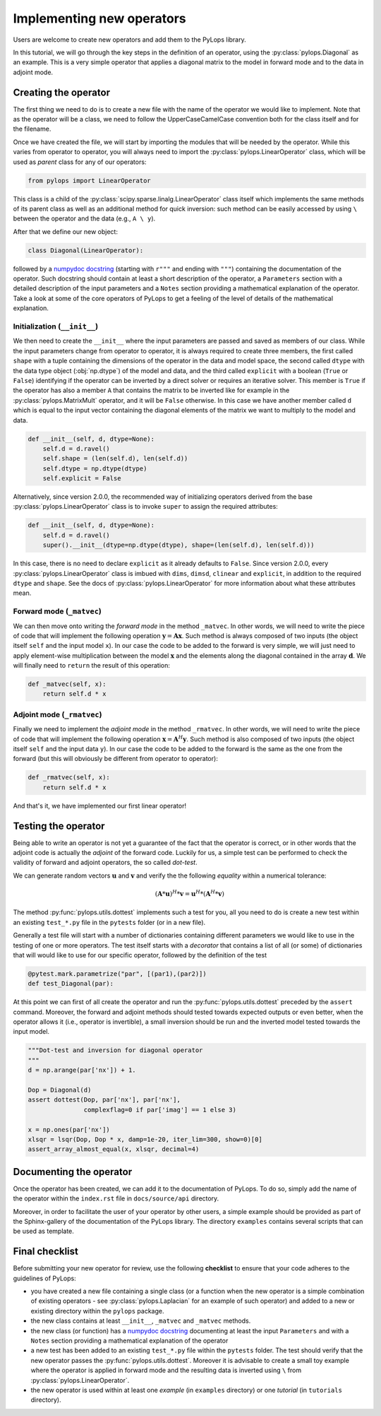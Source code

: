 .. _addingoperator:

Implementing new operators
==========================
Users are welcome to create new operators and add them to the PyLops library.

In this tutorial, we will go through the key steps in the definition of an operator, using the
:py:class:`pylops.Diagonal` as an example. This is a very simple operator that applies a diagonal matrix to the model
in forward mode and to the data in adjoint mode.


Creating the operator
---------------------
The first thing we need to do is to create a new file with the name of the operator we would like to implement.
Note that as the operator will be a class, we need to follow the UpperCaseCamelCase convention both for the class itself
and for the filename.

Once we have created the file, we will start by importing the modules that will be needed by the operator.
While this varies from operator to operator, you will always need to import the :py:class:`pylops.LinearOperator` class,
which will be used as *parent* class for any of our operators:

.. code-block:: python

   from pylops import LinearOperator

This class is a child of the
:py:class:`scipy.sparse.linalg.LinearOperator` class itself which implements the same methods of its parent class
as well as an additional method for quick inversion: such method can be easily accessed by using ``\`` between the
operator and the data (e.g., ``A \ y``).

After that we define our new object:

.. code-block:: python

   class Diagonal(LinearOperator):

followed by a `numpydoc docstring <https://numpydoc.readthedocs.io/en/latest/format.html/>`_
(starting with ``r"""`` and ending with ``"""``) containing the documentation of the operator. Such docstring should
contain at least a short description of the operator, a ``Parameters`` section with a detailed description of the
input parameters and a ``Notes`` section providing a mathematical explanation of the operator. Take a look at
some of the core operators of PyLops to get a feeling of the level of details of the mathematical explanation.

Initialization (``__init__``)
^^^^^^^^^^^^^^^^^^^^^^^^^^^^^

We then need to create the ``__init__`` where the input parameters are passed and saved as members of our class.
While the input parameters change from operator to operator, it is always required to create three members, the first
called ``shape`` with a tuple containing the dimensions of the operator in the data and model space, the second
called ``dtype`` with the data type object (:obj:`np.dtype`) of the model and data, and the third
called ``explicit`` with a boolean (``True`` or ``False``) identifying if the operator can be inverted by a direct
solver or requires an iterative solver. This member is ``True`` if the operator has also a member ``A`` that contains
the matrix to be inverted like for example in the :py:class:`pylops.MatrixMult` operator, and it will be ``False`` otherwise.
In this case we have another member called ``d`` which is equal to the input vector containing the diagonal elements
of the matrix we want to multiply to the model and data.

.. code-block:: python

    def __init__(self, d, dtype=None):
        self.d = d.ravel()
        self.shape = (len(self.d), len(self.d))
        self.dtype = np.dtype(dtype)
        self.explicit = False

Alternatively, since version 2.0.0, the recommended way of initializing operators derived from the base
:py:class:`pylops.LinearOperator` class is to invoke ``super`` to assign the required attributes:

.. code-block:: python

    def __init__(self, d, dtype=None):
        self.d = d.ravel()
        super().__init__(dtype=np.dtype(dtype), shape=(len(self.d), len(self.d)))

In this case, there is no need to declare ``explicit`` as it already defaults to ``False``.
Since version 2.0.0, every :py:class:`pylops.LinearOperator` class is imbued with ``dims``,
``dimsd``, ``clinear`` and ``explicit``, in addition to the required ``dtype`` and ``shape``.
See the docs of :py:class:`pylops.LinearOperator` for more information about what these
attributes mean.

Forward mode (``_matvec``)
^^^^^^^^^^^^^^^^^^^^^^^^^^
We can then move onto writing the *forward mode* in the method ``_matvec``. In other words, we will need to write
the piece of code that will implement the following operation :math:`\mathbf{y} = \mathbf{A}\mathbf{x}`.
Such method is always composed of two inputs (the object itself ``self`` and the input model  ``x``).
In our case the code to be added to the forward is very simple, we will just need to apply element-wise multiplication
between the model :math:`\mathbf{x}` and the elements along the diagonal contained in the array :math:`\mathbf{d}`.
We will finally need to ``return`` the result of this operation:

.. code-block:: python

    def _matvec(self, x):
        return self.d * x

Adjoint mode (``_rmatvec``)
^^^^^^^^^^^^^^^^^^^^^^^^^^^
Finally we need to implement the *adjoint mode* in the method ``_rmatvec``. In other words, we will need to write
the piece of code that will implement the following operation :math:`\mathbf{x} = \mathbf{A}^H\mathbf{y}`.
Such method is also composed of two inputs (the object itself ``self`` and the input data ``y``).
In our case the code to be added to the forward is the same as the one from the forward (but this will obviously be
different from operator to operator):

.. code-block:: python

    def _rmatvec(self, x):
        return self.d * x

And that's it, we have implemented our first linear operator!

Testing the operator
--------------------
Being able to write an operator is not yet a guarantee of the fact that the operator is correct, or in other words
that the adjoint code is actually the *adjoint* of the forward code. Luckily for us, a simple test can be performed
to check the validity of forward and adjoint operators, the so called *dot-test*.

We can generate random vectors :math:`\mathbf{u}` and :math:`\mathbf{v}` and verify the
the following *equality* within a numerical tolerance:

.. math::
    (\mathbf{A}*\mathbf{u})^H*\mathbf{v} = \mathbf{u}^H*(\mathbf{A}^H*\mathbf{v})


The method :py:func:`pylops.utils.dottest` implements such a test for you, all you need to do is create a new test
within an existing ``test_*.py`` file in the ``pytests`` folder (or in a new file).

Generally a test file will start with a number of dictionaries containing different parameters we would like to
use in the testing of one or more operators. The test itself starts with a *decorator* that contains a list
of all (or some) of dictionaries that will would like to use for our specific operator, followed by
the definition of the test

.. code-block:: python

    @pytest.mark.parametrize("par", [(par1),(par2)])
    def test_Diagonal(par):

At this point we can first of all create the operator and run the :py:func:`pylops.utils.dottest` preceded by the
``assert`` command. Moreover, the forward and adjoint methods should tested towards expected outputs or even
better, when the operator allows it (i.e., operator is invertible), a small inversion should be run and the inverted
model tested towards the input model.

.. code-block:: python

    """Dot-test and inversion for diagonal operator
    """
    d = np.arange(par['nx']) + 1.

    Dop = Diagonal(d)
    assert dottest(Dop, par['nx'], par['nx'],
                   complexflag=0 if par['imag'] == 1 else 3)

    x = np.ones(par['nx'])
    xlsqr = lsqr(Dop, Dop * x, damp=1e-20, iter_lim=300, show=0)[0]
    assert_array_almost_equal(x, xlsqr, decimal=4)


Documenting the operator
------------------------
Once the operator has been created, we can add it to the documentation of PyLops. To do so, simply add the name of
the operator within the ``index.rst`` file in ``docs/source/api`` directory.

Moreover, in order to facilitate the user of your operator by other users, a simple example should be provided as part of the
Sphinx-gallery of the documentation of the PyLops library. The directory ``examples`` contains several scripts that
can be used as template.


Final checklist
---------------
Before submitting your new operator for review, use the following **checklist** to ensure that your code
adheres to the guidelines of PyLops:

- you have created a new file containing a single class (or a function when the new operator is a simple combination of
  existing operators - see :py:class:`pylops.Laplacian` for an example of such operator) and added to a new or existing
  directory within the ``pylops`` package.

- the new class contains at least ``__init__``, ``_matvec`` and ``_matvec`` methods.

- the new class (or function) has a `numpydoc docstring <https://numpydoc.readthedocs.io/>`_ documenting
  at least the input ``Parameters`` and with a ``Notes`` section providing a mathematical explanation of the operator

- a new test has been added to an existing ``test_*.py`` file within the ``pytests`` folder. The test should verify
  that the new operator passes the :py:func:`pylops.utils.dottest`. Moreover it is advisable to create a small toy
  example where the operator is applied in forward mode and the resulting data is inverted using ``\`` from
  :py:class:`pylops.LinearOperator`.

- the new operator is used within at least one *example* (in ``examples`` directory) or one *tutorial*
  (in ``tutorials`` directory).

